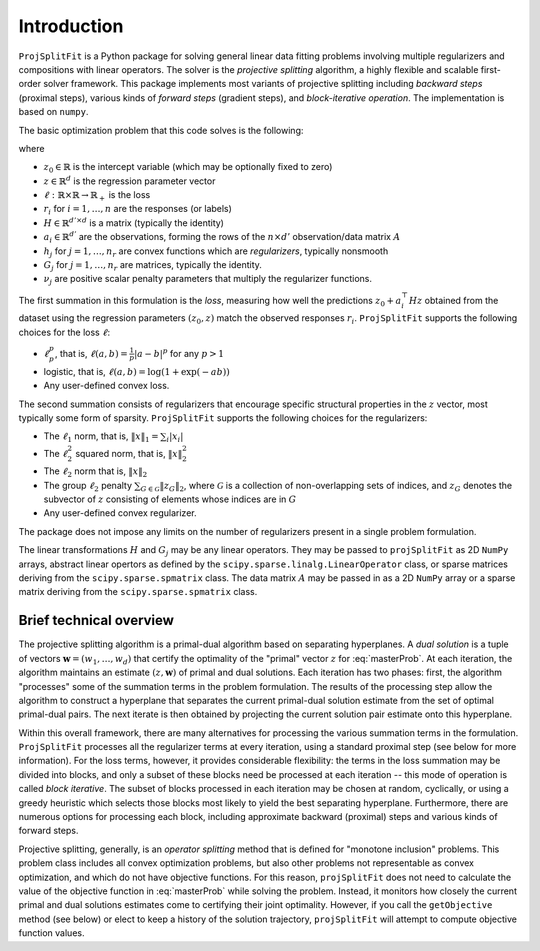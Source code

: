 ##############
Introduction
##############

``ProjSplitFit`` is a Python package for solving general linear data fitting problems
involving multiple regularizers and compositions with linear operators. The solver is
the *projective splitting* algorithm, a highly flexible and scalable first-order solver
framework.
This package implements most variants of projective splitting including
*backward steps* (proximal steps), various kinds of
*forward steps* (gradient steps), and *block-iterative operation*.
The implementation is based on ``numpy``.

The basic optimization problem that this code solves is the following:

.. math::
   \min_{z\in\mathbb{R}^d,z_0\in \mathbb{R}} \left\{ \frac{1}{n}\sum_{i=1}^n \ell (z_0 + a_i^\top H z,r_i) + \sum_{j=1}^{n_r} \nu_j h_j(G_j z) \right\}
   :label: masterProb

where

* :math:`z_0\in\mathbb{R}` is the intercept variable (which may be optionally fixed to zero)
* :math:`z\in\mathbb{R}^d` is the regression parameter vector
* :math:`\ell:\mathbb{R}\times\mathbb{R}\to\mathbb{R}_+` is the loss
* :math:`r_i` for :math:`i=1,\ldots,n` are the responses (or labels)
* :math:`H\in\mathbb{R}^{d' \times d}` is a matrix (typically the identity)
* :math:`a_i\in\mathbb{R}^{d'}` are the observations, forming the rows of the :math:`n\times d'` observation/data matrix :math:`A`
* :math:`h_j` for :math:`j=1,\ldots,n_r` are convex functions which are *regularizers*, typically nonsmooth
* :math:`G_j` for :math:`j=1,\ldots,n_r` are matrices, typically the identity.
* :math:`\nu_j` are positive scalar penalty parameters that multiply the regularizer functions.

The first summation in this formulation is the *loss*, measuring how well the
predictions :math:`z_0 + a_i^\top H z` obtained from the dataset using the
regression parameters :math:`(z_0,z)` match the observed responses
:math:`r_i`.  ``ProjSplitFit`` supports the following choices for the loss :math:`\ell`:

* :math:`\ell_p^p`, that is, :math:`\ell(a,b)=\frac{1}{p}|a-b|^p` for any :math:`p > 1`
* logistic, that is, :math:`\ell(a,b)=\log(1+\exp(-ab))`
* Any user-defined convex loss.

The second summation consists of regularizers that encourage specific
structural properties in the :math:`z` vector, most typically some form of
sparsity. ``ProjSplitFit`` supports the following choices for the
regularizers:

* The :math:`\ell_1` norm, that is, :math:`\|x\|_1=\sum_i |x_i|`
* The :math:`\ell_2^2` squared norm, that is, :math:`\|x\|_2^2`
* The :math:`\ell_2` norm that is, :math:`\|x\|_2`
* The group :math:`\ell_2` penalty :math:`\sum_{G\in\mathcal{G}}\|z_G\|_2`, where :math:`\mathcal{G}` is a collection of non-overlapping sets of indices, and :math:`z_G` denotes the subvector of :math:`z` consisting of elements whose indices are in :math:`G`
* Any user-defined convex regularizer.

The package does not impose any limits on the number of regularizers present
in a single problem formulation.

The linear transformations :math:`H` and :math:`G_j` may be any linear operators.
They may be passed to ``projSplitFit`` as 2D ``NumPy`` arrays, abstract linear opertors
as defined by the ``scipy.sparse.linalg.LinearOperator`` class, or sparse matrices
deriving from the ``scipy.sparse.spmatrix`` class. The data matrix :math:`A` may
be passed in as a 2D ``NumPy`` array or a sparse matrix
deriving from the ``scipy.sparse.spmatrix`` class.


Brief technical overview
==================================

The projective splitting algorithm is a primal-dual algorithm based on separating
hyperplanes.  A *dual solution* is a tuple of vectors :math:`\mathbf{w} = (w_1, \ldots,
w_d)` that certify the optimality of the "primal" vector :math:`z` for
:eq:`masterProb`.  At each iteration, the algorithm maintains an estimate
:math:`(z,\mathbf{w})` of primal and dual solutions.  Each iteration has two phases:
first, the algorithm "processes" some of the summation terms in the
problem formulation.  The results of the processing step allow the
algorithm to construct a hyperplane that separates the current primal-dual
solution estimate from the set of optimal primal-dual pairs.  The next
iterate is then obtained by projecting the current solution pair estimate
onto this hyperplane.

Within this overall framework, there are many alternatives for processing the
various summation terms in the formulation.  ``ProjSplitFit`` processes all
the regularizer terms at every iteration, using a standard proximal step (see
below for more information).  For the loss terms, however, it provides
considerable flexibility: the terms in the loss summation may be divided into
blocks, and only a subset of these blocks need be processed at each iteration
-- this mode of operation is called *block iterative*.
The subset of blocks processed in each iteration may be chosen at random, cyclically,
or using a greedy heuristic which selects those blocks most likely to yield
the best separating hyperplane.
Furthermore, there are
numerous options for processing each block, including approximate backward
(proximal) steps and various kinds of forward steps.

Projective splitting, generally, is an *operator splitting* method that is
defined for "monotone inclusion" problems.  This problem class includes all
convex optimization problems, but also other problems not representable as
convex optimization, and which do not have objective functions.  For this
reason, ``projSplitFit`` does not need to calculate the value of the objective
function in :eq:`masterProb` while solving the problem.  Instead, it monitors
how closely the current primal and dual solutions estimates come to certifying
their joint optimality.  However, if you call the ``getObjective`` method (see
below) or elect to keep a history of the solution trajectory, ``projSplitFit``
will attempt to compute objective function values.
